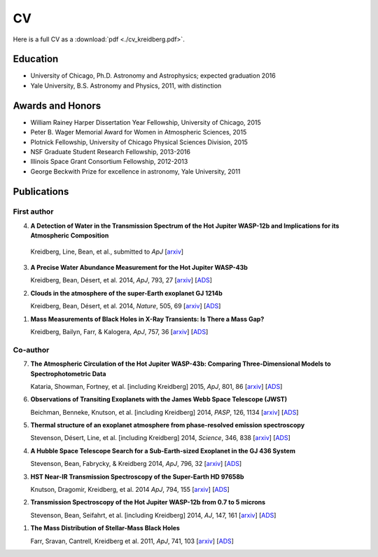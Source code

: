 .. _old_cv:

CV
==

Here is a full CV as a :download:`pdf <./cv_kreidberg.pdf>`.


Education
---------
- University of Chicago, Ph.D. Astronomy and Astrophysics; expected graduation 2016
- Yale University, B.S. Astronomy and Physics, 2011, with distinction

Awards and Honors
-----------------

- William Rainey Harper Dissertation Year Fellowship, University of Chicago, 2015 
- Peter B. Wager Memorial Award for Women in Atmospheric Sciences, 2015 
- Plotnick Fellowship, University of Chicago Physical Sciences Division, 2015
- NSF Graduate Student Research Fellowship, 2013-2016
- Illinois Space Grant Consortium Fellowship, 2012-2013
- George Beckwith Prize for excellence in astronomy, Yale University, 2011

Publications
------------
First author
~~~~~~~~~~~~

4.	 **A Detection of Water in the Transmission Spectrum of the Hot Jupiter WASP-12b and Implications for its Atmospheric Composition**

	Kreidberg, Line, Bean, et al., submitted to *ApJ* [`arxiv <http://arxiv.org/abs/1504.05586v1>`_]

3.	**A Precise Water Abundance Measurement for the Hot Jupiter WASP-43b**

	Kreidberg, Bean, Désert, et al. 2014, *ApJ*, 793, 27 [`arxiv <http://arxiv.org/abs/1410.2255v1>`_] [`ADS <http://adsabs.harvard.edu/abs/2014ApJ...793L..27K.>`_]

2.	**Clouds in the atmosphere of the super-Earth exoplanet GJ 1214b**

	Kreidberg, Bean, Désert, et al. 2014, *Nature*, 505, 69 [`arxiv <http://arxiv.org/abs/1401.0022v1>`_] [`ADS <http://adsabs.harvard.edu/abs/2014Natur.505...69K>`_]

1.	**Mass Measurements of Black Holes in X-Ray Transients: Is There a Mass Gap?**

	Kreidberg, Bailyn, Farr, & Kalogera, *ApJ*, 757, 36
	[`arxiv <http://arxiv.org/abs/1205.1805v1>`_] [`ADS <http://adsabs.harvard.edu/abs/2012ApJ...757...36K>`_]

Co-author
~~~~~~~~~

7.	**The Atmospheric Circulation of the Hot Jupiter WASP-43b: Comparing Three-Dimensional Models to Spectrophotometric Data**

	Kataria, Showman, Fortney, et al. [including Kreidberg] 2015, *ApJ*, 801, 86 [`arxiv <http://arxiv.org/abs/1410.2382v2>`_] [`ADS <http://adsabs.harvard.edu/abs/2015ApJ...801...86K>`_]

6. 	**Observations of Transiting Exoplanets with the James Webb Space Telescope (JWST)**
	
	Beichman, Benneke, Knutson, et al. [including Kreidberg] 2014, *PASP*, 126, 1134
	[`arxiv <http://arxiv.org/abs/1411.1754>`_] [`ADS <http://adsabs.harvard.edu/abs/2014PASP..126.1134B>`_]

5.  	**Thermal structure of an exoplanet atmosphere from phase-resolved emission spectroscopy**

	Stevenson, Désert, Line, et al. [including Kreidberg] 2014, *Science*, 346, 838
	[`arxiv <http://arxiv.org/abs/1410.2241>`_] [`ADS <http://adsabs.harvard.edu/abs/2014Sci...346..838S>`_]

4. 	**A Hubble Space Telescope Search for a Sub-Earth-sized Exoplanet in the GJ 436 System**

	Stevenson, Bean, Fabrycky, & Kreidberg 2014, *ApJ*, 796, 32
	[`arxiv <http://arxiv.org/abs/1410.0002>`_] [`ADS <http://adsabs.harvard.edu/abs/2014ApJ...796...32S>`_]

3. 	**HST Near-IR Transmission Spectroscopy of the Super-Earth HD 97658b**

	Knutson, Dragomir, Kreidberg, et al. 2014 *ApJ*, 794, 155
	[`arxiv <http://arxiv.org/abs/1403.4602>`_] [`ADS <http://adsabs.harvard.edu/abs/2014ApJ...794..155K>`_]

2. 	**Transmission Spectroscopy of the Hot Jupiter WASP-12b from 0.7 to 5 microns**

	Stevenson, Bean, Seifahrt, et al. [including Kreidberg] 2014, *AJ*, 147, 161
	[`arxiv <http://arxiv.org/abs/1305.1670>`_] [`ADS <http://adsabs.harvard.edu/abs/2014AJ....147..161S>`_]

1. 	**The Mass Distribution of Stellar-Mass Black Holes**

	Farr, Sravan, Cantrell, Kreidberg et al. 2011, *ApJ*, 741, 103
	[`arxiv <http://arxiv.org/abs/1011.1459>`_] [`ADS <http://adsabs.harvard.edu/abs/2011ApJ...741..103F>`_]






